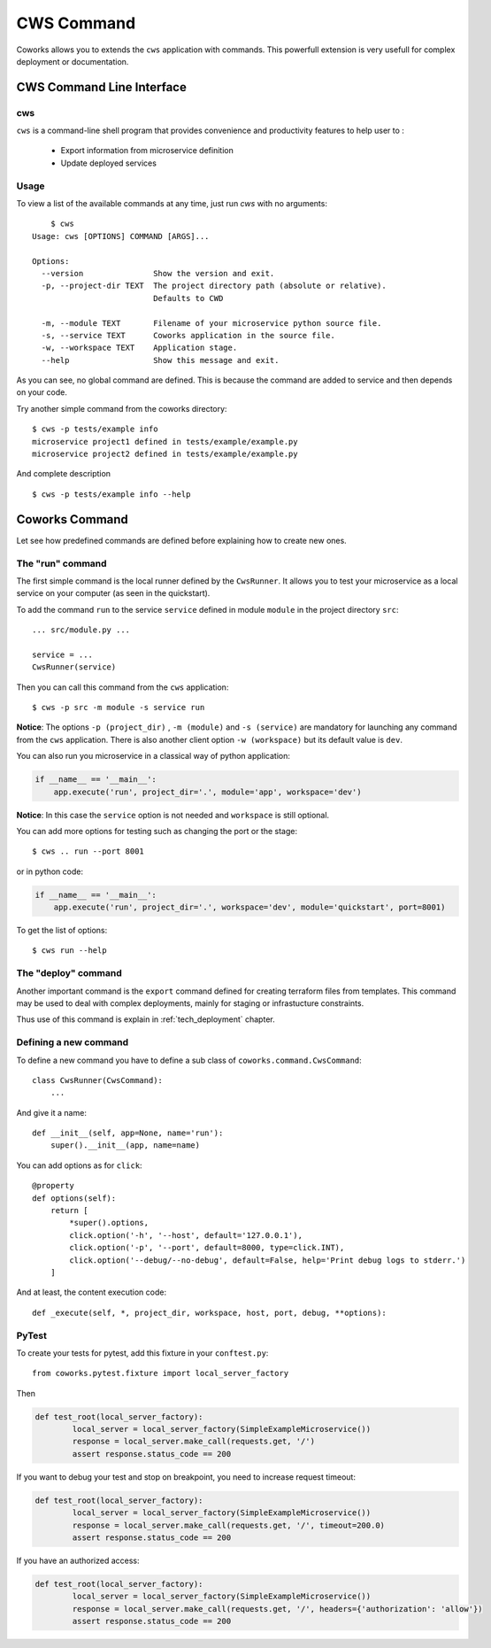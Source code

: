 .. _command:

CWS Command
===========

Coworks allows you to extends the ``cws`` application with commands. This powerfull extension is very usefull
for complex deployment or documentation.


.. _cli:

CWS Command Line Interface
--------------------------

cws
^^^

``cws`` is a command-line shell program that provides convenience and productivity
features to help user to :

 * Export information from microservice definition
 * Update deployed services

Usage
^^^^^

To view a list of the available commands at any time, just run `cws` with no arguments::

	$ cws
    Usage: cws [OPTIONS] COMMAND [ARGS]...

    Options:
      --version               Show the version and exit.
      -p, --project-dir TEXT  The project directory path (absolute or relative).
                              Defaults to CWD

      -m, --module TEXT       Filename of your microservice python source file.
      -s, --service TEXT      Coworks application in the source file.
      -w, --workspace TEXT    Application stage.
      --help                  Show this message and exit.

As you can see, no global command are defined.
This is because the command are added to service and then depends on your code.

Try another simple command from the coworks directory::

    $ cws -p tests/example info
    microservice project1 defined in tests/example/example.py
    microservice project2 defined in tests/example/example.py

And complete description ::

    $ cws -p tests/example info --help


Coworks Command
---------------

Let see how predefined commands are defined before explaining how to create new ones.

The "run" command
^^^^^^^^^^^^^^^^^

The first simple command is the local runner defined by the ``CwsRunner``. It allows you to test your microservice
as a local service on your computer (as seen in the quickstart).

To add the command ``run`` to the service ``service`` defined in module ``module`` in the project directory ``src``::

    ... src/module.py ...

    service = ...
    CwsRunner(service)

Then you can call this command from the ``cws`` application::

	$ cws -p src -m module -s service run

**Notice**: The options ``-p (project_dir)`` , ``-m (module)`` and ``-s (service)`` are mandatory for launching
any command from the ``cws`` application.
There is also another client option ``-w (workspace)`` but its default value is ``dev``.

You can also run you microservice in a classical way of python application:

.. code-block:: python

    if __name__ == '__main__':
        app.execute('run', project_dir='.', module='app', workspace='dev')

**Notice**: In this case the ``service`` option is not needed and ``workspace`` is still optional.

You can add more options for testing such as changing the port or the stage::

	$ cws .. run --port 8001

or in python code:

.. code-block:: python

    if __name__ == '__main__':
        app.execute('run', project_dir='.', workspace='dev', module='quickstart', port=8001)

To get the list of options::

	$ cws run --help

The "deploy" command
^^^^^^^^^^^^^^^^^^^^

Another important command is the ``export`` command defined for creating terraform files from templates.
This command may be used to deal with complex deployments, mainly for staging or infrastucture constraints.

Thus use of this command is explain in :ref:`tech_deployment` chapter.

Defining a new command
^^^^^^^^^^^^^^^^^^^^^^

To define a new command you have to define a sub class of ``coworks.command.CwsCommand``::

    class CwsRunner(CwsCommand):
        ...

And give it a name::

    def __init__(self, app=None, name='run'):
        super().__init__(app, name=name)

You can add options as for ``click``::

    @property
    def options(self):
        return [
            *super().options,
            click.option('-h', '--host', default='127.0.0.1'),
            click.option('-p', '--port', default=8000, type=click.INT),
            click.option('--debug/--no-debug', default=False, help='Print debug logs to stderr.')
        ]

And at least, the content execution code::

    def _execute(self, *, project_dir, workspace, host, port, debug, **options):

PyTest
^^^^^^

To create your tests for pytest, add this fixture in your ``conftest.py``::

	from coworks.pytest.fixture import local_server_factory

Then

.. code-block:: python

	def test_root(local_server_factory):
		local_server = local_server_factory(SimpleExampleMicroservice())
		response = local_server.make_call(requests.get, '/')
		assert response.status_code == 200

If you want to debug your test and stop on breakpoint, you need to increase request timeout:

.. code-block:: python

	def test_root(local_server_factory):
		local_server = local_server_factory(SimpleExampleMicroservice())
		response = local_server.make_call(requests.get, '/', timeout=200.0)
		assert response.status_code == 200

If you have an authorized access:

.. code-block:: python

	def test_root(local_server_factory):
		local_server = local_server_factory(SimpleExampleMicroservice())
		response = local_server.make_call(requests.get, '/', headers={'authorization': 'allow'})
		assert response.status_code == 200
